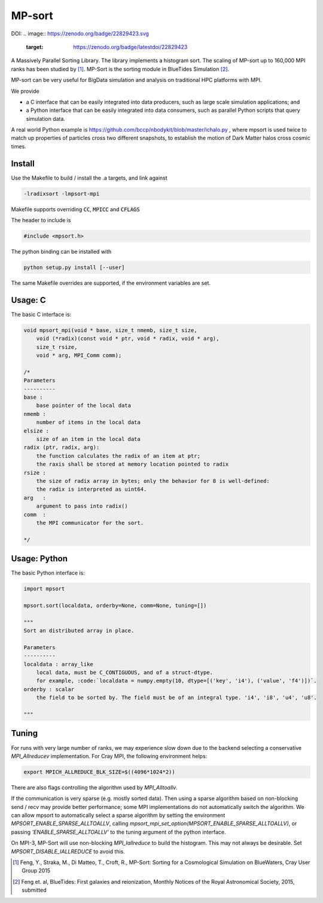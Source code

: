 MP-sort
=======


.. image:: https://travis-ci.org/rainwoodman/MP-sort.svg?branch=master
       :target: https://travis-ci.org/rainwoodman/MP-sort

DOI:
.. image:: https://zenodo.org/badge/22829423.svg
   :target: https://zenodo.org/badge/latestdoi/22829423
   
A Massively Parallel Sorting Library. The library implements a histogram
sort. The scaling of MP-sort up to 160,000 MPI ranks has been studied by 
[1]_. MP-Sort is the sorting module in BlueTides Simulation [2]_.

MP-sort can be very useful for
BigData simulation and analysis on traditional HPC platforms with MPI. 

We provide 

- a C interface that can be easily integrated
  into data producers, such as large scale simulation applications; and

- a Python interface that can be easily integrated 
  into data consumers, such as parallel Python scripts 
  that query simulation data. 

A real world Python example is https://github.com/bccp/nbodykit/blob/master/ichalo.py , where mpsort is used twice to match up properties of particles cross two different snapshots, to establish the motion of Dark Matter halos cross cosmic times.

Install
-------

Use the Makefile to build / install the .a targets, and link against 

.. code:: bash

    -lradixsort -lmpsort-mpi

Makefile supports overriding :code:`CC`, :code:`MPICC` and :code:`CFLAGS`

The header to include is

.. code:: c
    
    #include <mpsort.h>


The python binding can be installed with

.. code:: bash

    python setup.py install [--user]

The same Makefile overrides are supported, if the environment variables are set.

Usage: C
--------

The basic C interface is:

.. code:: c

    void mpsort_mpi(void * base, size_t nmemb, size_t size,
        void (*radix)(const void * ptr, void * radix, void * arg), 
        size_t rsize, 
        void * arg, MPI_Comm comm);

    /*
    Parameters
    ----------
    base :
        base pointer of the local data
    nmemb :
        number of items in the local data
    elsize :
        size of an item in the local data
    radix (ptr, radix, arg):
        the function calculates the radix of an item at ptr;
        the raxis shall be stored at memory location pointed to radix
    rsize :
        the size of radix array in bytes; only the behavior for 8 is well-defined:
        the radix is interpreted as uint64.
    arg   :
        argument to pass into radix()
    comm  :
        the MPI communicator for the sort. 

    */

Usage: Python
-------------

The basic Python interface is:

.. code:: python
    
    import mpsort

    mpsort.sort(localdata, orderby=None, comm=None, tuning=[])

    """
    Sort an distributed array in place.

    Parameters
    ----------
    localdata : array_like
        local data, must be C_CONTIGUOUS, and of a struct-dtype.
        for example, :code:`localdata = numpy.empty(10, dtype=[('key', 'i4'), ('value', 'f4')])`.
    orderby : scalar
        the field to be sorted by. The field must be of an integral type. 'i4', 'i8', 'u4', 'u8'.

    """

Tuning
------

For runs with very large number of ranks, we may experience slow down due to the backend selecting a conservative `MPI_Allreducev` implementation. For Cray MPI, the following environment helps:

.. code::

    export MPICH_ALLREDUCE_BLK_SIZE=$((4096*1024*2))

There are also flags controlling the algorithm used by `MPI_Alltoallv`.

If the communication is very sparse (e.g. mostly sorted data). Then using a sparse algorithm based on
non-blocking send / recv may provide better performance; some MPI implementations do not automatically switch
the algorithm. We can allow mpsort to automatically select a sparse algorithm by setting
the environment `MPSORT_ENABLE_SPARSE_ALLTOALLV`, calling `mpsort_mpi_set_option(MPSORT_ENABLE_SPARSE_ALLTOALLV)`, or passing `'ENABLE_SPARSE_ALLTOALLV'` to the tuning
argument of the python interface.

On MPI-3, MP-Sort will use non-blocking `MPI_Iallreduce` to build the histogram. This may not always be desirable. Set `MPSORT_DISABLE_IALLREDUCE` to avoid this.


.. [1] Feng, Y., Straka, M., Di Matteo, T., Croft, R., MP-Sort: Sorting for a Cosmological Simulation on BlueWaters, Cray User Group 2015
.. [2] Feng et. al, BlueTides: First galaxies and reionization, Monthly Notices of the Royal Astronomical Society, 2015, submitted


